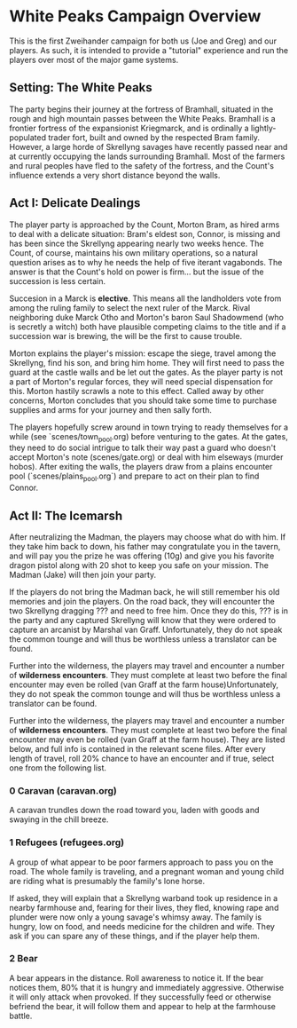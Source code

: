 * White Peaks Campaign Overview
This is the first Zweihander campaign for both us (Joe and Greg) and our
players. As such, it is intended to provide a "tutorial" experience and run
the players over most of the major game systems.

** Setting: The White Peaks
The party begins their journey at the fortress of Bramhall, situated in the
rough and high mountain passes between the White Peaks. Bramhall is a
frontier fortress of the expansionist Kriegmarck, and is ordinally a
lightly-populated trader fort, built and owned by the respected Bram family.
However, a large horde of Skrellyng savages have recently passed near and at
currently occupying the lands surrounding Bramhall. Most of the farmers and
rural peoples have fled to the safety of the fortress, and the Count's
influence extends a very short distance beyond the walls.

** Act I: Delicate Dealings
The player party is approached by the Count, Morton Bram, as hired arms to
deal with a delicate situation: Bram's eldest son, Connor, is missing and has
been since the Skrellyng appearing nearly two weeks hence. The Count, of
course, maintains his own military operations, so a natural question arises
as to why he needs the help of five iterant vagabonds. The answer is that
the Count's hold on power is firm... but the issue of the succession is less
certain.

Succesion in a Marck is *elective*. This means all the landholders vote from
among the ruling family to select the next ruler of the Marck. Rival
neighboring duke Marck Otho and Morton's baron Saul Shadowmend (who is
secretly a witch) both have plausible competing claims to the title and if a
succession war is brewing, the will be the first to cause trouble.

Morton explains the player's mission: escape the siege, travel among the
Skrellyng, find his son, and bring him home. They will first need to pass the
guard at the castle walls and be let out the gates. As the player party is
not a part of Morton's regular forces, they will need special dispensation
for this. Morton hastily scrawls a note to this effect. Called away by other
concerns, Morton concludes that you should take some time to purchase
supplies and arms for your journey and then sally forth.

The players hopefully screw around in town trying to ready themselves for a
while (see `scenes/town_pool.org) before venturing to the gates. At the gates, they need to do
social intrigue to talk their way past a guard who doesn't accept Morton's
note (scenes/gate.org) or deal with him elseways (murder hobos). After
exiting the walls, the players draw from a plains encounter pool
(`scenes/plains_pool.org`) and prepare to act on their plan to find Connor.

** Act II: The Icemarsh
After neutralizing the Madman, the players may choose what do with him. If
they take him back to down, his father may congratulate you in the tavern,
and will pay you the prize he was offering (10g) and give you his favorite
dragon pistol along with 20 shot to keep you safe on your mission. The Madman
(Jake) will then join your party.

If the players do not bring the Madman back, he will still remember his old
memories and join the players. On the road back, they will encounter the two
Skrellyng dragging ??? and need to free him. Once they do this, ??? is in the
party and any captured Skrellyng will know that they were ordered to capture
an arcanist by Marshal van Graff. Unfortunately, they do not speak the common
tounge and will thus be worthless unless a translator can be found.

Further into the wilderness, the players may travel and encounter a number of
*wilderness encounters*. They must complete at least two before the final
encounter may even be rolled (van Graff at the farm house)Unfortunately, they
do not speak the common
tounge and will thus be worthless unless a translator can be found.

Further into the wilderness, the players may travel and encounter a number of
*wilderness encounters*. They must complete at least two before the final
encounter may even be rolled (van Graff at the farm house). They are listed
below, and full info is contained in the relevant scene files. After every
length of travel, roll 20% chance to have an encounter and if true, select
one from the following list.

*** 0 Caravan (caravan.org)
A caravan trundles down the road toward you, laden with goods and swaying in
the chill breeze.

*** 1 Refugees (refugees.org)
A group of what appear to be poor farmers approach to pass you on the road.
The whole family is traveling, and a pregnant woman and young child are
riding what is presumably the family's lone horse.

If asked, they will explain that a Skrellyng warband took up residence in a
nearby farmhouse and, fearing for their lives, they fled, knowing rape and
plunder were now only a young savage's whimsy away. The family is hungry, low
on food, and needs medicine for the children and wife. They ask if you can
spare any of these things, and if the player help them. 

*** 2 Bear
A bear appears in the distance. Roll awareness to notice it. If the bear
notices them, 80% that it is hungry and immediately aggressive. Otherwise it
will only attack when provoked. If they successfully feed or otherwise
befriend the bear, it will follow them and appear to help at the farmhouse
battle.
